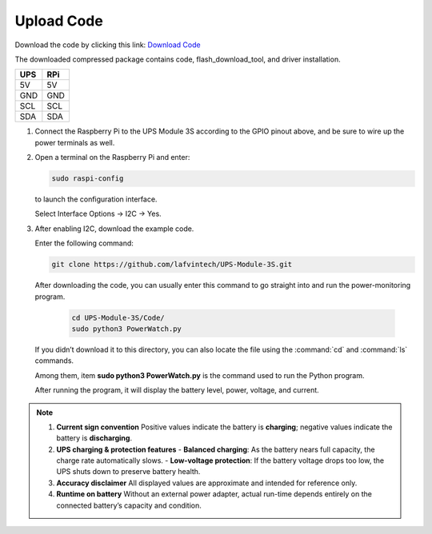 .. __Upload Code:

Upload Code
==========================

Download the code by clicking this link: `Download Code <https://codeload.github.com/lafvintech/UPS-Module-3S/zip/refs/heads/main>`_
   
The downloaded compressed package contains code, flash_download_tool, and driver installation.


+------+------+
| UPS  | RPi  |
+======+======+
| 5V   | 5V   |
+------+------+
| GND  | GND  |
+------+------+
| SCL  | SCL  |
+------+------+
| SDA  | SDA  |
+------+------+

1. Connect the Raspberry Pi to the UPS Module 3S according to the GPIO pinout above, and be sure to wire up the power terminals as well.

   .. image:: /Tutorial/img/LB004_A2.jpg

2. Open a terminal on the Raspberry Pi and enter:

   .. code-block:: console

      sudo raspi-config

   to launch the configuration interface.

   .. image:: /Tutorial/img/P1.png
   .. image:: /Tutorial/img/P2.png

   Select Interface Options → I2C → Yes.

   .. image:: /Tutorial/img/P3.png
   .. image:: /Tutorial/img/P4.png
   .. image:: /Tutorial/img/P5.png
   .. image:: /Tutorial/img/P6.png

3. After enabling I2C, download  the example code.
   
   Enter the following command:

   .. code-block:: console

      git clone https://github.com/lafvintech/UPS-Module-3S.git

   .. image:: /Tutorial/img/P7.png
   .. image:: /Tutorial/img/P8.png

   After downloading the code, you can usually enter this command to go straight into and run the power-monitoring program.

    .. code-block:: console

      cd UPS-Module-3S/Code/
      sudo python3 PowerWatch.py
   
   If you didn’t download it to this directory, you can also locate the file using the :command:`cd` and :command:`ls` commands.

   .. image:: /Tutorial/img/P9.png
   
   Among them, item **sudo python3 PowerWatch.py** is the command used to run the Python program.

   .. image:: /Tutorial/img/P10.png
   
   After running the program, it will display the battery level, power, voltage, and current.

   .. image:: /Tutorial/img/P11.png

.. note::

   1. **Current sign convention**  
      Positive values indicate the battery is **charging**; negative values indicate the battery is **discharging**.

   2. **UPS charging & protection features**  
      - **Balanced charging**: As the battery nears full capacity, the charge rate automatically slows.  
      - **Low-voltage protection**: If the battery voltage drops too low, the UPS shuts down to preserve battery health.

   3. **Accuracy disclaimer**  
      All displayed values are approximate and intended for reference only.

   4. **Runtime on battery**  
      Without an external power adapter, actual run-time depends entirely on the connected battery’s capacity and condition.